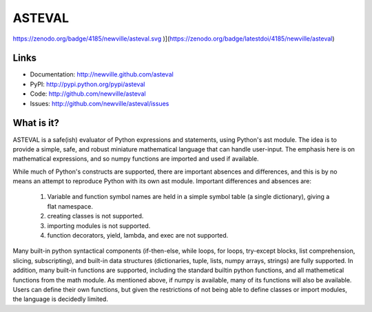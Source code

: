 ASTEVAL
=======

.. image:: https://travis-ci.org/newville/asteval.png
   :target: https://travis-ci.org/newville/asteval

.. image:: https://zenodo.org/badge/4185/newville/asteval.svg
   :target: https://zenodo.org/badge/latestdoi/4185/newville/asteval

https://zenodo.org/badge/4185/newville/asteval.svg
)](https://zenodo.org/badge/latestdoi/4185/newville/asteval)

Links
-----

* Documentation: http://newville.github.com/asteval
* PyPI: http://pypi.python.org/pypi/asteval
* Code: http://github.com/newville/asteval
* Issues: http://github.com/newville/asteval/issues

What is it?
-----------

ASTEVAL is a safe(ish) evaluator of Python expressions and statements,
using Python's ast module.  The idea is to provide a simple, safe, and
robust miniature mathematical language that can handle user-input.  The
emphasis here is on mathematical expressions, and so numpy functions are
imported and used if available.

While much of Python's constructs are supported, there are important
absences and differences, and this is by no means an attempt to reproduce
Python with its own ast module.  Important differences and absences are:

 1. Variable and function symbol names are held in a simple symbol
    table (a single dictionary), giving a flat namespace.
 2. creating classes is not supported.
 3. importing modules is not supported.
 4. function decorators, yield, lambda, and exec are not supported.

Many built-in python syntactical components (if-then-else, while loops, for
loops, try-except blocks, list comprehension, slicing, subscripting), and
built-in data structures (dictionaries, tuple, lists, numpy arrays,
strings) are fully supported.  In addition, many built-in functions are
supported, including the standard builtin python functions, and all
mathemetical functions from the math module.  As mentioned above, if numpy
is available, many of its functions will also be available.  Users can
define their own functions, but given the restrictions of not being able to
define classes or import modules, the language is decidedly limited.
